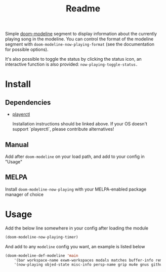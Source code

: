 #+TITLE: Readme
[[https://melpa.org/#/doom-modeline-now-playing][file:https://melpa.org/packages/doom-modeline-now-playing-badge.svg]]

Simple [[https://github.com/seagle0128/doom-modeline][doom-modeline]] segment to display information about the currently playing song in the modeline. You can control the format of the modeline segment with =doom-modeline-now-playing-format= (see the documentation for possible options).

It's also possible to toggle the status by clicking the status icon, an interactive function is also provided: =now-playing-toggle-status.=

[[file:.github/demo.png]]

* Install
** Dependencies
+ [[https://github.com/altdesktop/playerctl][playerctl]]

  Installation instructions should be linked above. If your OS doesn't support `playerctl`, please contribute alternatives!

** Manual
Add after =doom-modeline= on your load path, and add to your config in "Usage"

** MELPA
Install =doom-modeline-now-playing= with your MELPA-enabled package manager of choice

*  Usage

Add the below line somewhere in your config after loading the module

#+begin_src emacs-lisp
(doom-modeline-now-playing-timer)
#+end_src

And add to any =modeline= config you want, an example is listed below

#+begin_src emacs-lisp
(doom-modeline-def-modeline 'main
    '(bar workspace-name exwm-workspaces modals matches buffer-info remote-host parrot selection-info)
    '(now-playing objed-state misc-info persp-name grip mu4e gnus github debug repl lsp minor-modes major-mode process vcs checker))
#+end_src
